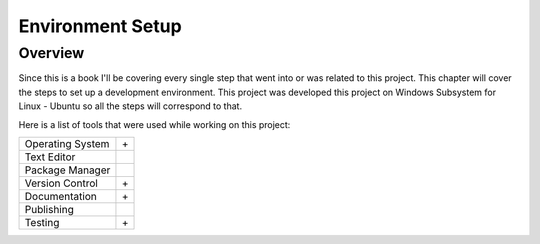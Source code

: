 Environment Setup
=================

Overview
--------

Since this is a book I'll be covering every single step that went into or was related to this project.
This chapter will cover the steps to set up a development environment. This project was developed this 
project on Windows Subsystem for Linux - Ubuntu so all the steps will correspond to that. 

Here is a list of tools that were used while working on this project:


================    ======================
Operating System    |Win| + |Ubu|
Text Editor         |Vscode|
Package Manager     |Conda|
Version Control     |Git| + |Github|
Documentation       |Rtd| + |Sphinx|
Publishing          |Pypi|
Testing             |Pytest| + |Gaction|
================    ======================

.. |Win| image:: data/win.svg
   :width: 5%
   :alt: Windows
   :target: https://ubuntu.com/tutorials/install-ubuntu-on-wsl2-on-windows-10

.. |Ubu| image:: data/ubu.svg
   :width: 5%
   :alt: WSL-Ubuntu
   :target: https://ubuntu.com/tutorials/install-ubuntu-on-wsl2-on-windows-10

.. |Vscode| image:: data/vscode.png
   :width: 5%
   :alt: Visual Studio Code
   :target: https://code.visualstudio.com/download

.. |Conda| image:: data/conda.png
   :width: 5%
   :alt: Conda
   :target: https://conda.io/projects/conda/en/latest/user-guide/install/index.html

.. |Git| image:: data/git.png
   :width: 5%
   :alt: Git
   :target: https://git-scm.com/download/linux

.. |Github| image:: data/github.png
   :width: 5%
   :alt: GitHub
   :target: https://github.com/

.. |Rtd| image:: data/rtd.png
   :width: 5%
   :alt: Read The Docs
   :target: https://docs.readthedocs.io/en/stable/tutorial/index.html

.. |Sphinx| image:: data/sphinx.png
   :width: 5%
   :alt: Sphinx
   :target: https://www.sphinx-doc.org/en/master/

.. |Pypi| image:: data/pypi.png
   :width: 5%
   :alt: PyPi
   :target: https://pypi.org/

.. |Pytest| image:: data/pytest.png
   :width: 5%
   :alt: PyTest
   :target: https://docs.pytest.org/en/7.2.x/

.. |Gaction| image:: data/gaction.png
   :width: 5%
   :alt: Github Actions
   :target: https://github.com/features/actions